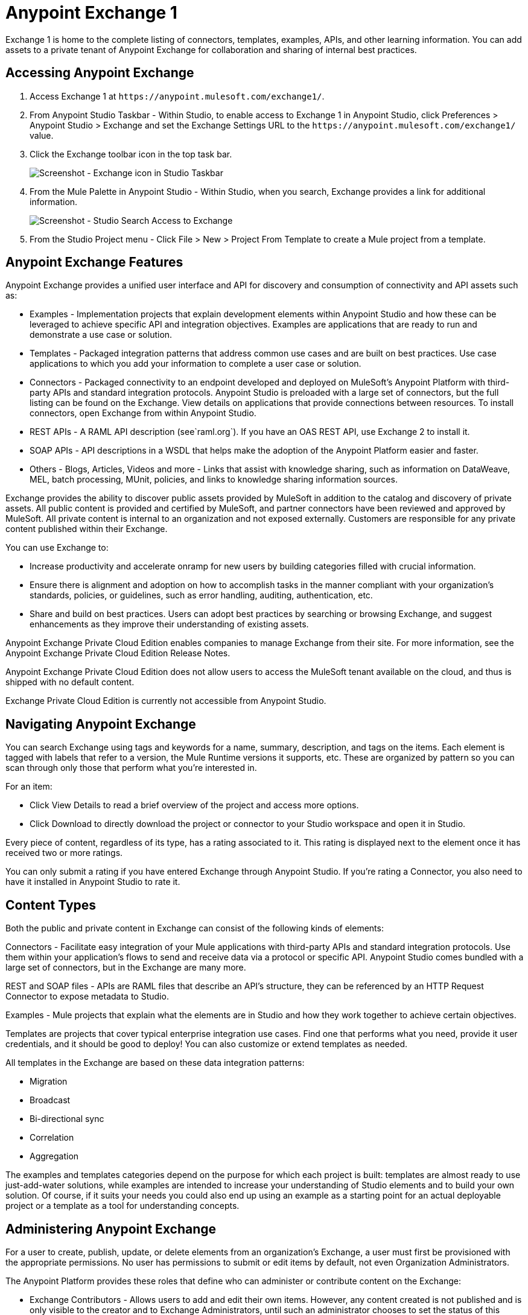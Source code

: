 = Anypoint Exchange 1
:keywords: exchange, content types

Exchange 1 is home to the complete listing of connectors, templates, examples, APIs, and other learning information. You can  add assets to a private tenant of Anypoint Exchange for collaboration and sharing of internal best practices. 

== Accessing Anypoint Exchange

. Access Exchange 1 at `+https://anypoint.mulesoft.com/exchange1/+`.
. From Anypoint Studio Taskbar - Within Studio, to enable access to Exchange 1 in Anypoint Studio, click Preferences > Anypoint Studio > Exchange and set the Exchange Settings URL to the `+https://anypoint.mulesoft.com/exchange1/+` value.
. Click the Exchange toolbar icon in the top task bar. 
+
image:ex1-exchange-studio-symbol.png[Screenshot - Exchange icon in Studio Taskbar]
+
. From the Mule Palette in Anypoint Studio - Within Studio, when you search, Exchange
provides a link for additional information.
+
image:ex1-exchange-search-access.png[Screenshot - Studio Search Access to Exchange]
+
. From the Studio Project menu - Click File > New > Project From Template to create a Mule project from a template.

== Anypoint Exchange Features

Anypoint Exchange provides a unified user interface and API for discovery and consumption of connectivity and API assets such as:

* Examples - Implementation projects that explain development elements within Anypoint Studio and how these can be leveraged to achieve specific API and integration objectives. Examples are applications that are ready to run and demonstrate a use case or solution.
* Templates - Packaged integration patterns that address common use cases and are built on best practices. Use case applications to which you add your information to complete a user case or solution.
* Connectors - Packaged connectivity to an endpoint developed and deployed on MuleSoft’s Anypoint Platform with third-party APIs and standard integration protocols. Anypoint Studio is preloaded with a large set of connectors, but the full listing can be found on the Exchange. View details on applications that provide connections between resources. To install connectors, open Exchange from within Anypoint Studio.
* REST APIs - A RAML API description (see`+raml.org+`). If you have an OAS REST API, use Exchange 2 to install it.
* SOAP APIs - API descriptions in a WSDL that helps make the adoption of the Anypoint Platform easier and faster.
* Others - Blogs, Articles, Videos and more - Links that assist with knowledge sharing, such as information on DataWeave, MEL, batch processing, MUnit, policies, and links to knowledge sharing information sources.

Exchange provides the ability to discover public assets provided by MuleSoft in addition to the catalog and discovery of private assets.  All public content is provided and certified by MuleSoft, and partner connectors have been reviewed and approved by MuleSoft.  All private content is internal to an organization and not exposed externally.  Customers are responsible for any private content published within their Exchange.

You can use Exchange to:

* Increase productivity and accelerate onramp for new users by building categories filled with crucial information. 
* Ensure there is alignment and adoption on how to accomplish tasks in the manner compliant with your organization's standards, policies, or guidelines, such as error handling, auditing, authentication, etc.
* Share and build on best practices.  Users can adopt best practices by searching or browsing  Exchange, and suggest enhancements as they improve their understanding of  existing assets.

Anypoint Exchange Private Cloud Edition enables companies to manage Exchange from their site.
For more information, see the Anypoint Exchange Private Cloud Edition Release Notes.

Anypoint Exchange Private Cloud Edition does not allow users to access the MuleSoft tenant available on the cloud, and thus is shipped with no default content.

Exchange Private Cloud Edition is currently not accessible from Anypoint Studio.

== Navigating Anypoint Exchange

You can search Exchange using tags and keywords for a name, summary, description, and tags on the items. Each element is tagged with labels that refer to a version, the Mule Runtime versions it supports, etc. These are organized by pattern so you can scan through only those that perform what you're interested in.

For an item:

* Click View Details to read a brief overview of the project and access more options.
* Click Download to directly download the project or connector to your Studio workspace and open it in Studio.

Every piece of content, regardless of its type, has a rating associated to it. This rating is displayed next to the element once it has received two or more ratings.

You can only submit a rating if you have entered  Exchange through Anypoint Studio. If you're rating a Connector, you also need to have it installed in Anypoint Studio to rate it.

== Content Types

Both the public and private content in Exchange can consist of the following kinds of elements:

Connectors - Facilitate easy integration of your Mule applications with third-party APIs and standard integration protocols. Use them within your application's flows to send and receive data via a protocol or specific API. Anypoint Studio comes bundled with a large set of connectors, but in the Exchange are many more.

REST and SOAP files - APIs are RAML files that describe an API's structure, they can be referenced by an HTTP Request Connector to expose metadata to Studio.

Examples - Mule projects that explain what the elements are in Studio and how they work together to achieve certain objectives.

Templates are projects that cover typical enterprise integration use cases. Find one that performs what you need, provide it user credentials, and it should be good to deploy! You can also customize or extend templates as needed.

All templates in the Exchange are based on these data integration patterns:

* Migration
* Broadcast
* Bi-directional sync
* Correlation
* Aggregation

The examples and templates categories depend on the purpose for which each project is built: templates are almost ready to use just-add-water solutions, while examples are intended to increase your understanding of Studio elements and to build your own solution. Of course, if it suits your needs you could also end up using an example as a starting point for an actual deployable project or a template as a tool for understanding concepts.

== Administering Anypoint Exchange

For a user to create, publish, update, or delete elements from an organization's Exchange, a user must first be provisioned with the appropriate permissions. No user has permissions to submit or edit items by default, not even Organization Administrators.

The Anypoint Platform provides these roles that define who can administer or contribute content on the Exchange:

* Exchange Contributors - Allows users to add and edit their own items. However, any content created is not published and is only visible to the creator and to Exchange Administrators, until such an administrator chooses to set the status of this contribution as published. Contributors can see all of the published content from others, but they cannot edit or delete any of it.
* Exchange Administrator - Allows users to add, edit, publish and delete all items. Exchange Administrators act as governors of an organization’s internal content with the ability to publish their own and others’ content that has not been published to Exchange. Once published, the content is visible to everyone in the organization. They can see, edit, or delete any content from others, whether it is published or not.
* Organization Administrators - Administer Exchange-specific roles through the standard Anypoint Platform user interface. 

== Contributing to Anypoint Exchange

Users must sign up with Anypoint Platform, log in, and be assigned either the Exchange Contributors or Exchange Administrators role to contribute items to an organization’s Exchange.

All preloaded content from MuleSoft in Anypoint Exchange is read-only.

An Add Item button on the top left of Exchange is displayed for users with the entitlements to create an entry in the organization’s Exchange.
When a user submits an item, they are required to pick the item type from a drop down list. The item type denotes what fields are displayed on the item submission form. Irrespective of the content type selected, a number of standard metadata items are available to describe the item:

* Name: Name of the item to be displayed. (Mandatory)
* Item ID: The URI – string of characters used to identify a name of a resource so that the item can be shared as its own entity with its own URL internally. (Mandatory)
* Icon URL: URL of a web-hosted image. (Optional)
* Summary: A headline summary of the item. (Optional)
* Author: The creator(s) of the item and an image of them/their team. This is useful when the organization has many contributors and partners. (Optional)
* Description: Detailed description of the item. Use Markdown or HTML to edit this section.
* YouTube Video URL: YouTube video to provide more information about the item. This can be particularly useful for describing examples or how to leverage a template or connector.
* Versions: MuleSoft requires version information when adding an item to the Exchange. This allows users to identify and locate specific versions of an asset within the Exchange as it develops and matures over time.
* File URL or Link: Reference to the physical asset that constitutes the specific version of the item.
* Version: Version of the item.
* Runtime: The Mule runtime version the asset is supported on.
* Documentation URL: Reference to detailed documentation on a versioned asset (such as for developer reference documentation).
* Tags: Metadata tags that help describe the item and make it easier to discover and search in the Exchange.
* Links: Links to any additional or related resources.
When items are submitted, they are added to the Exchange in an unpublished state.  An unpublished item is only visible to the creator and Exchange Administrators. Exchange Administrators are responsible for publishing items. Following a review of the item, an administrator can publish the item and make it live at a click of a button.  Similarly Exchange Administrators can unpublish items.

=== Storing Assets

Anypoint Exchange does not store or host an organization’s assets.  The Exchange provides a platform-wide interface for discovering and consuming the assets, but assets must be stored in external repositories.

Typically the assets themselves are stored in existing organizational repositories such as:

* Source code repositories.
* Artifact repositories.
* Content Management Systems (CMS).
* API portals.
* Other internet based resources, such as web sites.

== Consuming Assets

In Anypoint Studio, simply navigate to the item in the Exchange and choose to open or install the asset (or download from website or portal).


== Installing a Connector from Anypoint Exchange

You can only install a connector by first starting Anypoint Studio and clicking the Exchange icon at the left on the Studio task bar. Anypoint Exchange opened in a browser only lets you view details for a connector, but not install it. If a connector is already installed on your computer, the Installed button is grayed out in Exchange (accessed via Studio).

To install connectors from Exchange into Studio:

. To enable access to Exchange 1 in Anypoint Studio, click Preferences > Anypoint Studio > Exchange and set the Exchange 
Settings URL to the `+https://anypoint.mulesoft.com/exchange1/+` value.
. Find the connector you need. Click View details to make sure the connector is compatible with the Mule runtime you want to build projects for. If the connector is compatible, click Install.
. Accept the terms and conditions and follow through the wizard, and allow Studio to restart.
. Search for the connector and drag it to the Studio Canvas.

== Implementing an Example in Exchange

. To enable access to Exchange 1 in Anypoint Studio, click Preferences > Anypoint Studio > Exchange and set the Exchange 
Settings URL to the `+https://anypoint.mulesoft.com/exchange1/+` value.
. Find the example that best suits your needs and click View details.
. Click Open in Studio to import it into Studio as a new project.
. The project is then available in Package Explorer. Take a look at the files it contains. Check the `src/main/app` to find the XML file for this example.
. If there are any connectors in the project that require user credentials, open the connector's properties editor, and fill in these fields.
. The example is now complete. You can deploy it to see view its outcome, run it in debug mode to examine what occurs with the Mule Message on each step, or modify it as needed.

== Implementing a Template From Exchange

Below are the basic steps for implementing any of the templates in Exchange:

. To enable access to Exchange 1 in Anypoint Studio, click Preferences > Anypoint Studio > Exchange and set the Exchange 
Settings URL to the `+https://anypoint.mulesoft.com/exchange1/+` value.
. Find the template that best suits your needs and click Open in Studio.
. You can now see this project available in your package explorer, take a look at the files it contains. When you first open the project it may be marked as having errors, these should simply refer to the fact that the connectors being used in it need to be configured with your user credentials to work.
. Open the `mule-project.xml` file, located directly in the root level of the project folder, if you wish to deploy your app to any environment other than `dev`, change the value of the `mule.env` parameter.
+
image:ex1-mule.env.png[Mule Project Overview screenshot]
+
. All templates in Exchange come built in, so to make them work, all you need is to include your credentials in the configuration files. All the connectors and global elements in the project's flows reference the fields in these configuration files, so unless you plan on expanding or customizing how the template works, you never need to modify or even look at anything other than these files. These files are in the `src/main/resources` folder. Find the file that corresponds to the environment that you selected for deploying in the previous step, then open it.
. Provide a value for each of the fields that the configuration file expects, this may include user credentials, port numbers, callback URLs, etc.
. To test your app, save the project and deploy it to Anypoint Studio's embedded run time by clicking the dropdown menu next to the green `Run` button and selecting the project out of the list.
+
Your app is ready to deploy.

== REST API Referencing

When using the HTTP Request Connector, you can reference a RAML file, which makes configuring the connector and the rest of your flow easier. By referencing the RAML file, the connector offers you smart autocomplete options based on how the RAML file describes the available resources, methods and parameters. The metadata that the connector exposes can help you map it to other elements and reference its outputs elsewhere in the flow, specially with help from the DataWeave Transform Message Component.

. In an HTTP Request Connector's properties editor, click the green plus sign next to Connector Configuration to create a Global Configuration Element for it.
. In the General tab, provide a RAML Location. You can reference a file stored in your local system, or you can use Exchange to browse a list of public APIs that have published their RAML definitions by clicking Search RAML in Exchange.
. Navigate Exchange and look for the API you wish to connect to. You can either click the View Details button to read more about that API and RAML definition, or you can click Add to make your HTTP Connector reference it.

=== REST API in a Portal Description

When referencing a RAML or Swagger file from a portal description, the REST API Spec Version is the version of RAML or Swagger you are using (0.8 or 1 for RAML, 1 or 2 for swagger), and the
API Version is the version of your API.


== WSDL SOAP API Referencing

You can use the Web Service Consumer to reference a WSDL file for a SOAP API. 

A WSDL file connector offers you autocomplete options based on how the WSDL file describes the available resources, methods and parameters. The metadata that the connector exposes can help you map it to other elements and reference its outputs elsewhere in the flow, specially with help from the DataWeave Transform Message Component.

To reference a SOAP WSDL:

. In the Web Service Consumer's properties editor, click the green plus sign next to Connector Configuration to create a Global Configuration Element for it.
. In the General tab of the Web Service Consumer's Global Element Properties menu, provide a WSDL Location. You can reference a file stored in your local system, or you can use Anypoint Exchange to browse a list of public APIs that have published their WSDL definitions by clicking on Search WSDL in Exchange.
. Navigate Exchange and look for the API you wish to connect to. You can either click the View Details button to read more about that API and WSDL definition, or you can click Add to make your Web Service Consumer reference it.

== Submitting Your Private Content to Exchange

If you have an Anypoint Platform account, your organization can share its supported items privately in  Exchange. A private Exchange can be accessed by clicking Login. Exchange provides a searchable repository where you can catalog and describe the elements you want to share, together with version compatibility information and links to downloadable files and reference material.

Exchange does not host private files, it only links to them. This means that if you want to make a Mule Project or a Connector easily downloadable through your Exchange, you must host these elsewhere through an HTTP service. Alternatively you can use Exchange 2 which lets you host files in Exchange.

== Enabling Exchange Permissions

All users in an organization can view items published in Exchange. However, to create, publish, update, or delete elements from your organization's Exchange, a user must first be given the appropriate permissions within the organization.

By default, no one has permission to submit Exchange content. If you are an organization administrator, you can add a user to one of the three roles. 

After you log into Anypoint Platform, click Access Management from the left side navigation bar or the starting Anypoint Platform menu, then pick the Roles tab. This displays a table with a set of roles for various different tools, only three of which are relevant to  Exchange:

* Exchange Viewers - Views Exchange artifacts.
* Exchange Contributors - Contributes Exchange artifacts.
* Exchange Administrators - Approves Exchange artifacts that the contributor creates so that the artifact can be published in Exchange.

To add users to a role, click a role, click the username field to select a name, and click the blue plus button to save the entry. The user is assigned Exchange permissions and can submit items.

Tip: In Anypoint Platform, you can open and close the left navigation bar view by pressing the Escape key on your keyboard.

=== Content State Transition by Role

At any given point in time, content can be in any one of the following 3 states:

* Work in Progress: When the contributor starts working on it and saves it without submitting it for Publishing.
* Waiting for Approval: When the contributor submits it for publishing but the approver hasn’t published it yet.
* Published: When an Administrator role user approves the content. The content moves back to Waiting For Approval if the administrator denies it.

An Exchange Contributor submits content to  Exchange, however this content remains Work in Progress and is only visible to the contributor. The contributor can also Request for publish. Only then can the administrator see this content and publish or deny the request.

Exchange Administrators can publish their own content and other user's content to Exchange. Administrators are able to see, edit, or delete any of the content from others that are published or waiting for approval.

An Exchange Viewer can only view content.

== Submitting to a Private Exchange

To submit an entry to  Exchange, click the Add Item button on the top left, then pick the type of item you want to submit out of the drop down list, each kind of item  offers a submission form with different fields.

Whatever type of Exchange entry you're creating, you can include a description and even embed a YouTube video to provide more information about your entry. You can also add different tags to your entry to make it easier to find in  Exchange.

You can also include an Author name and a corresponding image to optionally display on your content. This can be useful when your organization has many contributors and partners.  This section is hidden if not filled out.

Keep in mind that after submitting an item, it is added to the Exchange with an work in progress status, which makes it only visible to yourself. If you have  Exchange Administrator role, you can easily publish it by opening the Exchange entry through the View Details button and clicking the Publish button. If you have  Exchange Contributor role, you can Request for publish and then a user with  Exchange Administrator role can see it and approve.


== Audit Logs

Audit Logs is a logging feature in Anypoint Exchange v1.7.0 and later that lets private Exchange administrators view a log of all actions in their Exchange. Logged events include creating, adding, and deleting items, publishing, edits, and more--essentially any action that occurs when users use Exchange.

Information in the logs are kept indefinitely.

To enable Audit Logs access, each user must have the Exchange Administrator role, Organization Administrator role, and there must be at least one Exchange item created for the private Exchange.

To enable audit logging:

. Log into Anypoint Platform.
. Click Access Management and Roles.
. In the Roles menu, enable access to the Exchange Administrator and Organization Administrators for each user who needs to see the logs.
. Perform activity on the Exchange, such as adding an item, publishing an item, etc. This puts activities in the log so you can view them.
. Click Access Management > Audit Logs.
. Click Products and click Exchange.

To view the log:

. Log into Anypoint Platform and click Access Management > Audit Logs
. Under the Payload column of the Exchange listing, click the download button. Exchange saves a copy of the logs in the payload.txt file.
. Open the payload.txt file using a text editor or a browser.

== Submitting Templates and Examples to a Private Exchange

Templates and examples are both submitted to the Exchange in the same way. You can add multiple template versions to work with different Mule runtime versions, just click the Add Versions button and then Done after filling in the version information. For each version you add, you have three options for linking to the Mule Project itself:

* Download: Link to an HTTP address where you host your Mule deployable zip file. Other people on your organization see a Download button on the Exchange entry, which allows them to import the project to Studio with one click.
* Link: Link to an external address, where they might be able to download the file and import it into studio manually.
* No link: Don't provide a link, your Exchange entry only contains a description.

For your project to be automatically importable into Studio via  Exchange, it must be packaged into a .zip file that must be structured in a particular way.

If you use the January 2015 - Update Site 1 version of Anypoint Studio or newer, exporting your project already produces a zip file that has the necessary structure. To expose your Mule Project on  Exchange:

* Select File > Export.
* Click Mule > Anypoint Studio Project to Mule Deployable Archive (includes Studio metadata)
* Follow the remaining steps in the wizard to provide a name and location for your exported file
 Host resulting .zip file in an HTTP server.
* Submit an example or template to your Exchange, add a version and reference this HTTP address in it.

== Submitting Connectors to a Private Exchange

If you produce your own custom connectors with DevKit, you can share them among your organization as well through your Exchange.

You can add multiple connector versions for each Mule runtime version, just click the Add Versions button and then Done after filling in the version information. 

For each version you add, you have three options for linking to the connector itself:

* Install: Reference a Feature ID, which points to an update site where the connector can be downloaded from. Currently, other people can't download a privately published connector directly, as they can with public connectors. This feature will be provided in the future. For the time being, you must link to an address where they can download the connector.
* Link: Link to an external address, where perhaps they may be able to download the file and import it into Studio manually.
* No link: Don't provide a link; your Exchange entry only contains a description.

You can also link to specific documentation for each version of your connector, referenced separately on each version.

=== Installing a Connector in Anypoint Studio

. To enable access to Exchange 1 in Anypoint Studio, click Preferences > Anypoint Studio > Exchange and set the Exchange 
Settings URL to the `+https://anypoint.mulesoft.com/exchange1/+` value.
. Under the Help menu in Anypoint Studio, click Install New Software. 
. Click Add next to the Work with field, then enter the following values:
.. Name: A name to display your connector in the palette.
.. Location: the filepath of your connector's update-site.zip file (inside the `target` folder) prepended with `file:/`.
. In the checkboxes below the filter field (see image below), select your connector. Click to expand the folders to select individual items, and click Next.
. Review the details of the item you selected, then click Next.
. Click to accept terms and conditions of the product, then click Finish.
. Click Restart Now to complete the installation.  
. After Studio restarts, search for your new Hello connector in the palette.


=== REST APIs

If you have a RAML definition file that describes your API, or if you have an API Portal to document it interactively, you can expose these to others in your organization using Exchange. If someone in your organization wants to connect to your API via the HTTP Request Connector in Anypoint Studio, referencing the API's RAML file exposes the API's metadata, making integration a lot easier. If your API is registered in API Manager, you can also link to its portal from  Exchange, which provides very versatile interactive tools for easing your internal user's engagement with it.

To add multiple API versions to your Exchange entry, just click the Add Versions button, and then Done after filling in the version information. For each version you add, also include:

* A link to the API's RAML definition file.
* A link to the API's Portal on API Manager.

=== SOAP APIs

If you have a WSDL definition file that describes your API, you can expose it to others in your organization using Exchange. If someone in your organization wants to connect to your API via the Web Service Consumer in Anypoint Studio, referencing the API's WSDL file exposes the API's metadata, making integration a lot easier. 

When integrating through a Web Service Consumer connector, you can choose to provide a specific WSDL location, or you can click the
Search WSDL in Exchange link to see a list of the published WSDLs in Anypoint Exchange.

To add multiple API versions to your Exchange entry, just click the Add Versions button, and then Done after filling in the version information. For each version you add, also include a link to the API's WSDL definition file.

== Install Private Exchange Connector in Studio

In Anypoint Exchange 1.7.0 and later, you can create a connector in Anypoint Studio, list it in Exchange, and install it in Studio. This feature lets organizations use a private Exchange to install their connectors in Studio the same way that MuleSoft installs its connectors using Exchange. Organizations use a private Exchange to list connectors that they create for their internal services, and enable private Exchange users to view details and install the connector for use in their Studio applications.

To use this feature:

. Download and install Maven and the Anypoint Connector DevKit Plugin. For more information, see Anypoint Connector DevKit.
. Create a new Anypoint Connector Project. Add to the project as needed.
. Use Studio to export the connector as a zip file. Right-click the project name in Package Explorer and click Export > Mule > Anypoint Connector Update Site, Next, specify the path to save the zip file, and click Finish.
. Open the zip file. Open the `content.xml` file with a text editor and search for the `id=` value followed by the `version=` value. In the following example, the last line shows the id as: `org.mule.tooling.ui.extension.my-connector.3.5.0.feature.group` and version as: `version='1.0.0.201607271521'` -- This ID string is the Feature ID that we refer to shortly. Feature IDs always look like `org.mule.tooling.ui.extension.{anything}.feature.group`.
+
[source,code,linenums]
----
<?xml version='1.0' encoding='UTF-8'?>
<?metadataRepository version='1.1.0'?>
<repository name='file:/Users/me/AnypointStudio/workspace/my-connector/target/update-site/ - metadata' type='org.eclipse.equinox.internal.p2.metadata.repository.LocalMetadataRepository' version='1.0.0'>
  <properties size='2'>
  ...
  </properties>
  <units size='4'>
    <unit
    ...
    </unit>
    <unit id='org.mule.tooling.ui.extension.my-connector.3.5.0.feature.group' version='1.0.0.201607271521' singleton='false'>
----
+
. In Anypoint Exchange, click Add item > Connector. Complete the information about the connector. Scroll down and click Add version.
. In the Versions menu, put the version string (`1.0.0.201607271521` in the previous example) in the Connector version and the Feature ID string (`org.mule.tooling.ui.extension.my-connector.3.5.0.feature.group` in the previous example) in  Feature ID fields. For this example, the completed fields are:
+
** Connector Version: `1.0.0.201607271521`
** Runtime Version: `3.8`
** Notes: `Dept Status`
** Install radio button illuminated
** Update Site URL: `+http://department-status-connector.example.com+`
** Feature ID: `1.0.0.201607271521`
** Documentation URL: `+http://department-status-connector.example.com/getting-started+`
+
. Provide the link to the repository containing the connector's zip file. Note: The repository where you serve the connector must support basic authentication for access. MuleSoft tested this feature using the Sonatype Nexus repository, but other repositories that support basic authentication may also work.
. Optionally, provide a link to the connector's documentation.
. Click Done. Exchange resolves the actual connector version from the Feature ID you specified.
. Scroll back up and click Save new item.
. Click Publish to make the connector item available to users.
. Test the connector by going to Anypoint Studio, clicking the Exchange icon, and locating your new connector. Install the connector.

== Business Groups in Private Exchanges

Anypoint Exchange supports business groups that let you decide what Exchange artifacts users can view depending on their organizational role. Exchange provides filters to Show content from and Scope to filter content by business group.

To view business groups:

. Log into Anypoint Platform.
. Click the organization's name in the top task bar to view the current business groups:
+
image:ex1-exchange-view-business-groups.png[Exchange 1 Business Groups drop-down from Taskbar screenshot]

In the Business Groups feature in Exchange, published content is shared through the Business Groups depending on which roles you assign the users in your organization.

Business groups enable:

* A Central IT organization, such as the root organization to create artifacts and make them available to all lines of businesses, which are subordinate organizations.
* A Central IT organization to locate artifacts published in a business group and make them available to the rest of the business.
* A line of business to publish artifacts for internal to that business group's consumption.

image:ex1-exchange-bgroups.png[Business Group Consumption diagram]

A user only belongs to a business group because an administrator assigns to a user the business group. If a user is invited to BG1.1 without any permission s/he won’t be able to see any artifacts from that business group.

Any user that belongs to an organization to see the artifacts of that org (top level org). So if I’m a member of “org 1” and I don’t have any permissions, I can see published artifacts in org 1.

In the Nav bar drop down, this user sees only the Org1 option.

If a user is invited to BG 1.1 without an Exchange role assigned, but with other role assigned, like  API creator -  View of the artifacts, the user sees 1.1.

=== Viewer’s - View of the Artifacts

If a user is invited to BG 1.1 with the Viewer role, the user sees published artifacts belonging to Org1 and BG 1.1.
In the Nav bar this user only sees the BG 1.1 option.

=== Contributor’s View of the Artifacts

If a contributor belongs to BG 1.1, this person sees artifacts belonging to BG 1.1, BG 1, and Org 1.

Now suppose this user belongs to both BG 1.1 and BG 2. The user now sees artifacts belonging to BG 2 and Org 1.

Therefore, a contributor sees artifacts going up the hierarchy.

Also note that a contributor can only contribute an artifact to the business group to which they belong.

In Exchange, Show content from only shows the business groups based on this logic. A user always has access to MuleSoft.

=== Approver’s view of the Artifacts

Assume that the user has the approver privileges and belongs to BG1. The approver can only approve artifacts that belong to the business group in which the approver belongs or the business groups that are the children of that business group. So in this case, the approver only sees items from BG 1, BG 1.1, and BG 1.2.

Note that the approver sees both published and waiting to be published artifacts. The approver can publish a waiting to be published artifact to any org at his disposal. The approver can also re-publish an already published artifact to a different organization.

Note that since the approver also has contributor privileges, the approver  sees items from BG1 and Org 1. But the approver cannot approve anything from Org 1.

=== Exchange Filters

Anypoint Exchange May 2016 and newer supports new filters to search content:

* The `Show content from` filter
* `Scope` filter - Depends on the role that a user has in the organization that is selected in the navigation bar.

The content that is shown in the list by default depends in the organization or business group that is selected in the navigation bar.

== See Also

* link:/release-notes/exchange-on-prem-release-notes[Anypoint Exchange Private Cloud Edition Release Notes].
* link:/anypoint-exchange/exchange1-faq[Exchange1 FAQ].
* https://www.mulesoft.com/resources/esb/top-five-data-integration-patterns[integration patterns].
* Learn the different ways you can link:/runtime-manager/deployment-strategies[Deploy] your app.
* Read a http://blogs.mulesoft.com/dev/mule-dev/anypoint-templates-database-intro/[Blog Post] and http://blogs.mulesoft.com/dev/mule-dev/connected-company-part-1-salesforce-integration-templates/[Another One] about templates that center around Salesforce.
